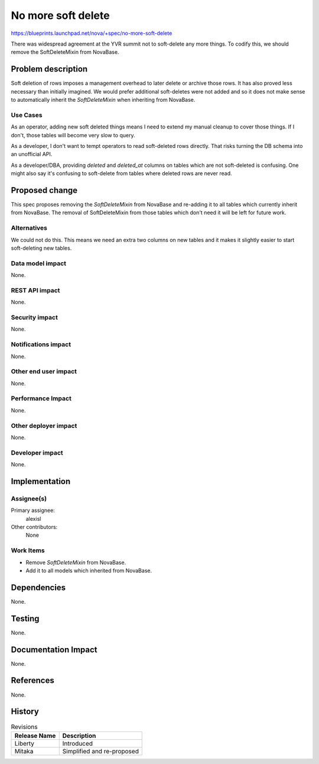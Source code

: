 ..
 This work is licensed under a Creative Commons Attribution 3.0 Unported
 License.

 http://creativecommons.org/licenses/by/3.0/legalcode

===================
No more soft delete
===================

https://blueprints.launchpad.net/nova/+spec/no-more-soft-delete

There was widespread agreement at the YVR summit not to soft-delete any more
things. To codify this, we should remove the SoftDeleteMixin from NovaBase.

Problem description
===================

Soft deletion of rows imposes a management overhead to later delete or archive
those rows. It has also proved less necessary than initially imagined. We would
prefer additional soft-deletes were not added and so it does not make sense to
automatically inherit the `SoftDeleteMixin` when inheriting from NovaBase.

Use Cases
---------

As an operator, adding new soft deleted things means I need to extend my
manual cleanup to cover those things. If I don't, those tables will become
very slow to query.

As a developer, I don't want to tempt operators to read soft-deleted rows
directly. That risks turning the DB schema into an unofficial API.

As a developer/DBA, providing `deleted` and `deleted_at` columns on tables
which are not soft-deleted is confusing. One might also say it's confusing to
soft-delete from tables where deleted rows are never read.

Proposed change
===============

This spec proposes removing the `SoftDeleteMixin` from NovaBase and re-adding
it to all tables which currently inherit from NovaBase. The removal of
SoftDeleteMixin from those tables which don't need it will be left for future
work.

Alternatives
------------

We could not do this. This means we need an extra two columns on new tables
and it makes it slightly easier to start soft-deleting new tables.

Data model impact
-----------------

None.

REST API impact
---------------

None.

Security impact
---------------

None.

Notifications impact
--------------------

None.

Other end user impact
---------------------

None.

Performance Impact
------------------

None.

Other deployer impact
---------------------

None.

Developer impact
----------------

None.

Implementation
==============

Assignee(s)
-----------

Primary assignee:
  alexisl

Other contributors:
  None

Work Items
----------

* Remove `SoftDeleteMixin` from NovaBase.
* Add it to all models which inherited from NovaBase.

Dependencies
============

None.

Testing
=======

None.

Documentation Impact
====================

None.

References
==========

None.

History
=======

.. list-table:: Revisions
   :header-rows: 1

   * - Release Name
     - Description
   * - Liberty
     - Introduced
   * - Mitaka
     - Simplified and re-proposed
